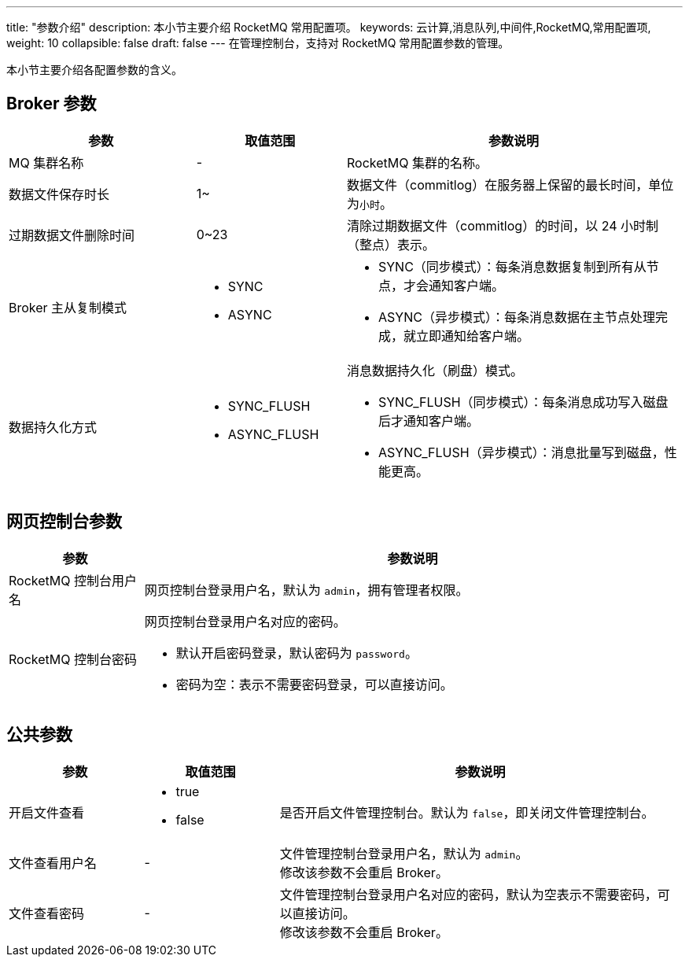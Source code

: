 ---
title: "参数介绍"
description: 本小节主要介绍 RocketMQ 常用配置项。 
keywords: 云计算,消息队列,中间件,RocketMQ,常用配置项,
weight: 10
collapsible: false
draft: false
---
在管理控制台，支持对 RocketMQ 常用配置参数的管理。

本小节主要介绍各配置参数的含义。

== Broker 参数

[cols="5,4,9"]
|===
| 参数 | 取值范围 | 参数说明

| MQ 集群名称
| -
| RocketMQ 集群的名称。

| 数据文件保存时长
| 1~
| 数据文件（commitlog）在服务器上保留的最长时间，单位为``小时``。

| 过期数据文件删除时间
| 0~23
| 清除过期数据文件（commitlog）的时间，以 24 小时制（整点）表示。

| Broker 主从复制模式
 a| 
* SYNC
* ASYNC
 a| 
* SYNC（同步模式）：每条消息数据复制到所有从节点，才会通知客户端。
* ASYNC（异步模式）：每条消息数据在主节点处理完成，就立即通知给客户端。

| 数据持久化方式
 a| 
* SYNC_FLUSH 
* ASYNC_FLUSH 
 a| 消息数据持久化（刷盘）模式。

* SYNC_FLUSH（同步模式）：每条消息成功写入磁盘后才通知客户端。
* ASYNC_FLUSH（异步模式）：消息批量写到磁盘，性能更高。
|===

== 网页控制台参数

[cols="1,4"]
|===
| 参数 | 参数说明

| RocketMQ 控制台用户名
| 网页控制台登录用户名，默认为 `admin`，拥有管理者权限。

| RocketMQ 控制台密码
 a| 网页控制台登录用户名对应的密码。

* 默认开启密码登录，默认密码为 `password`。
* 密码为空：表示不需要密码登录，可以直接访问。
|===

== 公共参数

[cols="1,1,3"]
|===
| 参数 | 取值范围 | 参数说明

| 开启文件查看
 a| 
* true
* false
| 是否开启文件管理控制台。默认为 `false`，即关闭文件管理控制台。

| 文件查看用户名
| -
| 文件管理控制台登录用户名，默认为 ``admin``。 +
修改该参数不会重启 Broker。

| 文件查看密码
| -
| 文件管理控制台登录用户名对应的密码，默认为空表示不需要密码，可以直接访问。 +
修改该参数不会重启 Broker。
|===
